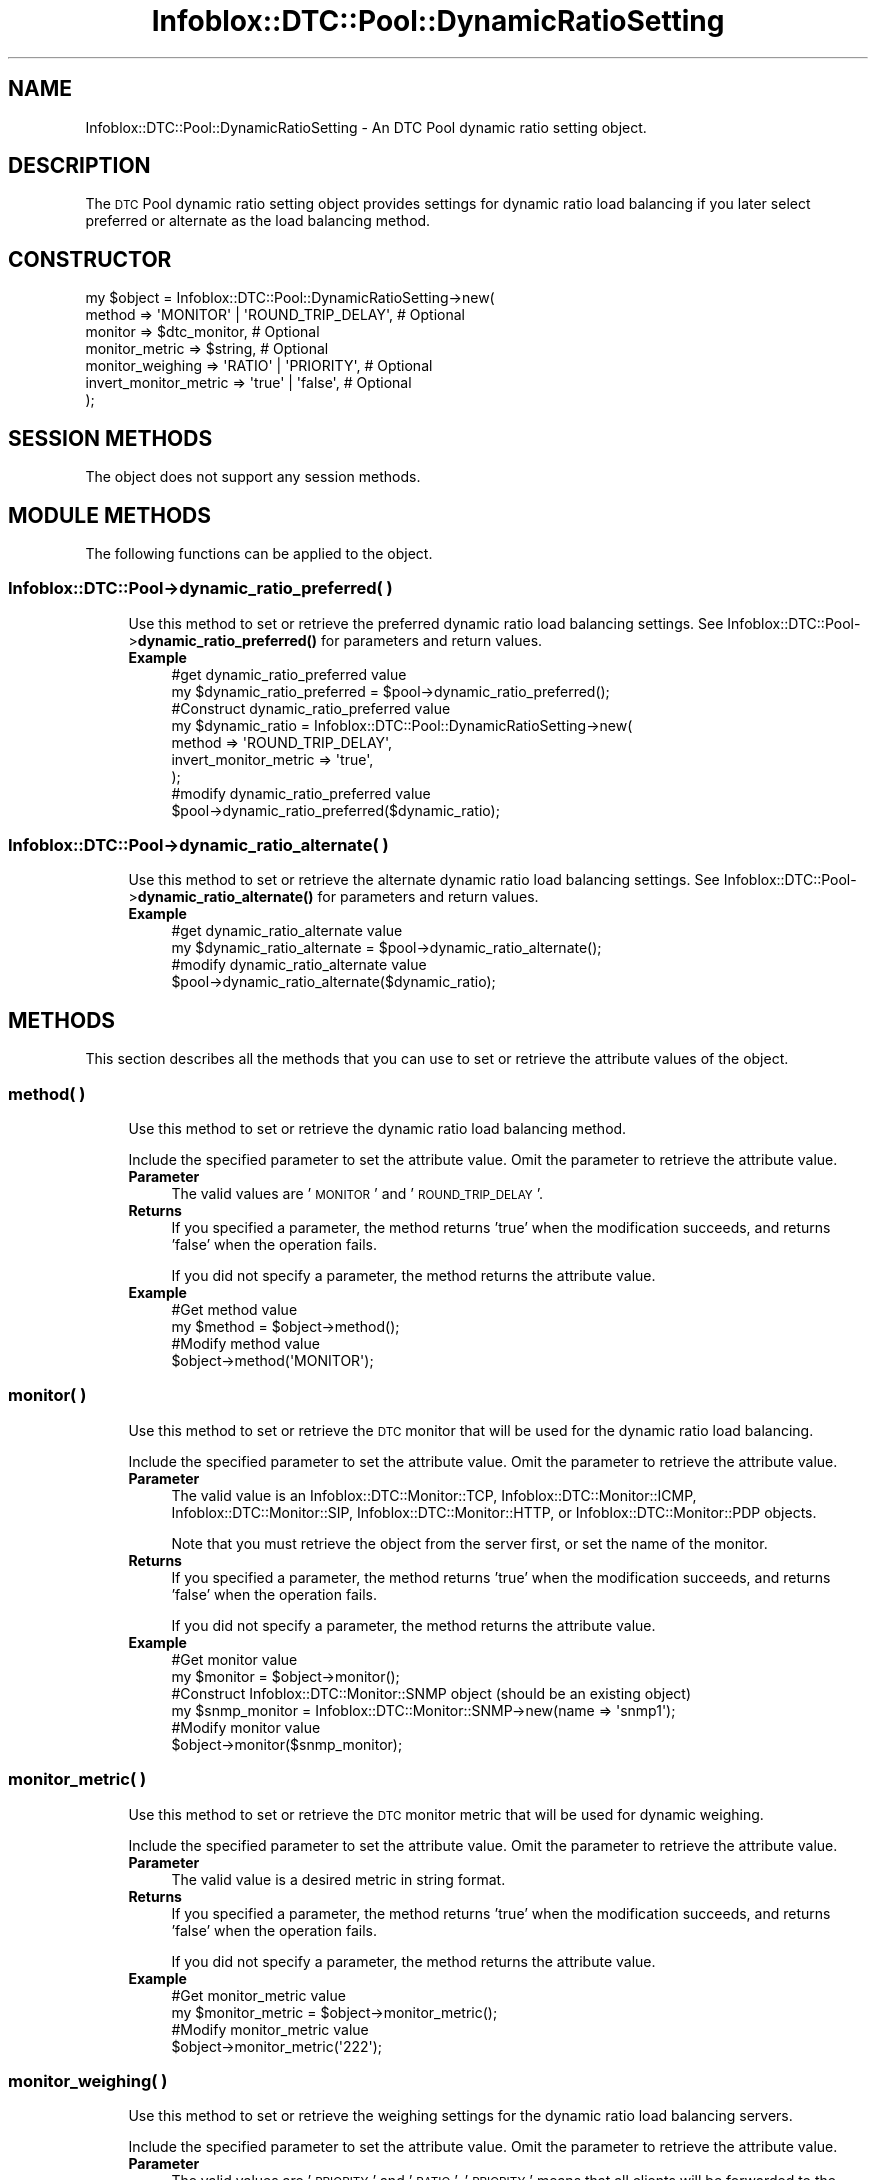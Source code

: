 .\" Automatically generated by Pod::Man 4.14 (Pod::Simple 3.40)
.\"
.\" Standard preamble:
.\" ========================================================================
.de Sp \" Vertical space (when we can't use .PP)
.if t .sp .5v
.if n .sp
..
.de Vb \" Begin verbatim text
.ft CW
.nf
.ne \\$1
..
.de Ve \" End verbatim text
.ft R
.fi
..
.\" Set up some character translations and predefined strings.  \*(-- will
.\" give an unbreakable dash, \*(PI will give pi, \*(L" will give a left
.\" double quote, and \*(R" will give a right double quote.  \*(C+ will
.\" give a nicer C++.  Capital omega is used to do unbreakable dashes and
.\" therefore won't be available.  \*(C` and \*(C' expand to `' in nroff,
.\" nothing in troff, for use with C<>.
.tr \(*W-
.ds C+ C\v'-.1v'\h'-1p'\s-2+\h'-1p'+\s0\v'.1v'\h'-1p'
.ie n \{\
.    ds -- \(*W-
.    ds PI pi
.    if (\n(.H=4u)&(1m=24u) .ds -- \(*W\h'-12u'\(*W\h'-12u'-\" diablo 10 pitch
.    if (\n(.H=4u)&(1m=20u) .ds -- \(*W\h'-12u'\(*W\h'-8u'-\"  diablo 12 pitch
.    ds L" ""
.    ds R" ""
.    ds C` ""
.    ds C' ""
'br\}
.el\{\
.    ds -- \|\(em\|
.    ds PI \(*p
.    ds L" ``
.    ds R" ''
.    ds C`
.    ds C'
'br\}
.\"
.\" Escape single quotes in literal strings from groff's Unicode transform.
.ie \n(.g .ds Aq \(aq
.el       .ds Aq '
.\"
.\" If the F register is >0, we'll generate index entries on stderr for
.\" titles (.TH), headers (.SH), subsections (.SS), items (.Ip), and index
.\" entries marked with X<> in POD.  Of course, you'll have to process the
.\" output yourself in some meaningful fashion.
.\"
.\" Avoid warning from groff about undefined register 'F'.
.de IX
..
.nr rF 0
.if \n(.g .if rF .nr rF 1
.if (\n(rF:(\n(.g==0)) \{\
.    if \nF \{\
.        de IX
.        tm Index:\\$1\t\\n%\t"\\$2"
..
.        if !\nF==2 \{\
.            nr % 0
.            nr F 2
.        \}
.    \}
.\}
.rr rF
.\" ========================================================================
.\"
.IX Title "Infoblox::DTC::Pool::DynamicRatioSetting 3"
.TH Infoblox::DTC::Pool::DynamicRatioSetting 3 "2018-06-05" "perl v5.32.0" "User Contributed Perl Documentation"
.\" For nroff, turn off justification.  Always turn off hyphenation; it makes
.\" way too many mistakes in technical documents.
.if n .ad l
.nh
.SH "NAME"
Infoblox::DTC::Pool::DynamicRatioSetting \- An DTC Pool dynamic ratio setting object.
.SH "DESCRIPTION"
.IX Header "DESCRIPTION"
The \s-1DTC\s0 Pool dynamic ratio setting object provides settings for dynamic ratio load balancing if you later select preferred
or alternate as the load balancing method.
.SH "CONSTRUCTOR"
.IX Header "CONSTRUCTOR"
.Vb 7
\& my $object = Infoblox::DTC::Pool::DynamicRatioSetting\->new(
\&     method                => \*(AqMONITOR\*(Aq | \*(AqROUND_TRIP_DELAY\*(Aq, # Optional
\&     monitor               => $dtc_monitor,                   # Optional
\&     monitor_metric        => $string,                        # Optional
\&     monitor_weighing      => \*(AqRATIO\*(Aq | \*(AqPRIORITY\*(Aq,           # Optional
\&     invert_monitor_metric => \*(Aqtrue\*(Aq | \*(Aqfalse\*(Aq,               # Optional
\& );
.Ve
.SH "SESSION METHODS"
.IX Header "SESSION METHODS"
The object does not support any session methods.
.SH "MODULE METHODS"
.IX Header "MODULE METHODS"
The following functions can be applied to the object.
.SS "Infoblox::DTC::Pool\->dynamic_ratio_preferred( )"
.IX Subsection "Infoblox::DTC::Pool->dynamic_ratio_preferred( )"
.RS 4
Use this method to set or retrieve the preferred dynamic ratio load balancing settings. 
See Infoblox::DTC::Pool\->\fBdynamic_ratio_preferred()\fR for parameters and return values.
.IP "\fBExample\fR" 4
.IX Item "Example"
.Vb 2
\& #get dynamic_ratio_preferred value
\& my $dynamic_ratio_preferred = $pool\->dynamic_ratio_preferred();
\&
\& #Construct dynamic_ratio_preferred value
\& my $dynamic_ratio = Infoblox::DTC::Pool::DynamicRatioSetting\->new(
\&     method                => \*(AqROUND_TRIP_DELAY\*(Aq,
\&     invert_monitor_metric => \*(Aqtrue\*(Aq,
\& );
\&
\& #modify dynamic_ratio_preferred value
\& $pool\->dynamic_ratio_preferred($dynamic_ratio);
.Ve
.RE
.RS 4
.RE
.SS "Infoblox::DTC::Pool\->dynamic_ratio_alternate( )"
.IX Subsection "Infoblox::DTC::Pool->dynamic_ratio_alternate( )"
.RS 4
Use this method to set or retrieve the alternate dynamic ratio load balancing settings. 
See Infoblox::DTC::Pool\->\fBdynamic_ratio_alternate()\fR for parameters and return values.
.IP "\fBExample\fR" 4
.IX Item "Example"
.Vb 2
\& #get dynamic_ratio_alternate value
\& my $dynamic_ratio_alternate = $pool\->dynamic_ratio_alternate();
\&
\& #modify dynamic_ratio_alternate value
\& $pool\->dynamic_ratio_alternate($dynamic_ratio);
.Ve
.RE
.RS 4
.RE
.SH "METHODS"
.IX Header "METHODS"
This section describes all the methods that you can use to set or retrieve the attribute values of the object.
.SS "method( )"
.IX Subsection "method( )"
.RS 4
Use this method to set or retrieve the dynamic ratio load balancing method.
.Sp
Include the specified parameter to set the attribute value. Omit the parameter to retrieve the attribute value.
.IP "\fBParameter\fR" 4
.IX Item "Parameter"
The valid values are '\s-1MONITOR\s0' and '\s-1ROUND_TRIP_DELAY\s0'.
.IP "\fBReturns\fR" 4
.IX Item "Returns"
If you specified a parameter, the method returns 'true' when the modification succeeds, and returns 'false' when the operation fails.
.Sp
If you did not specify a parameter, the method returns the attribute value.
.IP "\fBExample\fR" 4
.IX Item "Example"
.Vb 2
\& #Get method value
\& my $method = $object\->method();
\&
\& #Modify method value
\& $object\->method(\*(AqMONITOR\*(Aq);
.Ve
.RE
.RS 4
.RE
.SS "monitor( )"
.IX Subsection "monitor( )"
.RS 4
Use this method to set or retrieve the \s-1DTC\s0 monitor that will be used for the dynamic ratio load balancing.
.Sp
Include the specified parameter to set the attribute value. Omit the parameter to retrieve the attribute value.
.IP "\fBParameter\fR" 4
.IX Item "Parameter"
The valid value is an Infoblox::DTC::Monitor::TCP, Infoblox::DTC::Monitor::ICMP, Infoblox::DTC::Monitor::SIP, Infoblox::DTC::Monitor::HTTP, or Infoblox::DTC::Monitor::PDP objects.
.Sp
Note that you must retrieve the object from the server first, or set the name of the monitor.
.IP "\fBReturns\fR" 4
.IX Item "Returns"
If you specified a parameter, the method returns 'true' when the modification succeeds, and returns 'false' when the operation fails.
.Sp
If you did not specify a parameter, the method returns the attribute value.
.IP "\fBExample\fR" 4
.IX Item "Example"
.Vb 2
\& #Get monitor value
\& my $monitor = $object\->monitor();
\&
\& #Construct Infoblox::DTC::Monitor::SNMP object (should be an existing object)
\& my $snmp_monitor = Infoblox::DTC::Monitor::SNMP\->new(name => \*(Aqsnmp1\*(Aq);
\&
\& #Modify monitor value
\& $object\->monitor($snmp_monitor);
.Ve
.RE
.RS 4
.RE
.SS "monitor_metric( )"
.IX Subsection "monitor_metric( )"
.RS 4
Use this method to set or retrieve the \s-1DTC\s0 monitor metric that will be used for dynamic weighing.
.Sp
Include the specified parameter to set the attribute value. Omit the parameter to retrieve the attribute value.
.IP "\fBParameter\fR" 4
.IX Item "Parameter"
The valid value is a desired metric in string format.
.IP "\fBReturns\fR" 4
.IX Item "Returns"
If you specified a parameter, the method returns 'true' when the modification succeeds, and returns 'false' when the operation fails.
.Sp
If you did not specify a parameter, the method returns the attribute value.
.IP "\fBExample\fR" 4
.IX Item "Example"
.Vb 2
\& #Get monitor_metric value
\& my $monitor_metric = $object\->monitor_metric();
\&
\& #Modify monitor_metric value
\& $object\->monitor_metric(\*(Aq222\*(Aq);
.Ve
.RE
.RS 4
.RE
.SS "monitor_weighing( )"
.IX Subsection "monitor_weighing( )"
.RS 4
Use this method to set or retrieve the weighing settings for the dynamic ratio load balancing servers.
.Sp
Include the specified parameter to set the attribute value. Omit the parameter to retrieve the attribute value.
.IP "\fBParameter\fR" 4
.IX Item "Parameter"
The valid values are '\s-1PRIORITY\s0' and '\s-1RATIO\s0'.
\&'\s-1PRIORITY\s0' means that all clients will be forwarded to the least loaded server. '\s-1RATIO\s0' means that distribution will be calculated based on dynamic weights.
.IP "\fBReturns\fR" 4
.IX Item "Returns"
If you specified a parameter, the method returns 'true' when the modification succeeds, and returns 'false' when the operation fails.
.Sp
If you did not specify a parameter, the method returns the attribute value.
.IP "\fBExample\fR" 4
.IX Item "Example"
.Vb 2
\& #Get monitor_weighing value
\& my $monitor_weighing = $object\->monitor_weighing();
\&
\& #Modify monitor_weighing value
\& $object\->monitor_weighing(\*(AqRATIO\*(Aq);
.Ve
.RE
.RS 4
.RE
.SS "invert_monitor_metric( )"
.IX Subsection "invert_monitor_metric( )"
.RS 4
Use this method to set or retrieve the flag that indicates whether the inverted value of the monitor metric is used.
.Sp
Include the specified parameter to set the attribute value. Omit the parameter to retrieve the attribute value.
.Sp
.RS 4
Specify 'true' to force the server to use the inverted monitor metric and 'false' to use the direct metric value. The default is 'false'.
.Sp
\&\fBReturns\fR
.Sp
If you specified a parameter, the method returns 'true' when the modification succeeds, and returns 'false' when the operation fails.
.Sp
If you did not specify a parameter, the method returns the attribute value.
.Sp
\&\fBExample\fR
.Sp
.Vb 2
\& #Get invert_monitor_metric value
\& my $invert_monitor_metric = $object\->invert_monitor_metric();
\&
\& #Modify invert_monitor_metric value
\& $object\->invert_monitor_metric(\*(Aqtrue\*(Aq);
.Ve
.RE
.RE
.RS 4
.RE
.SH "AUTHOR"
.IX Header "AUTHOR"
Infoblox Inc. <http://www.infoblox.com/>
.SH "SEE ALSO"
.IX Header "SEE ALSO"
Infoblox::DTC::Pool,
Infoblox::DTC::Pool\->\fBdynamic_ratio_preferred()\fR,
Infoblox::DTC::Pool\->\fBdynamic_ratio_alternate()\fR,
Infoblox::DTC::Monitor::TCP,
Infoblox::DTC::Monitor::ICMP,
Infoblox::DTC::Monitor::SIP,
Infoblox::DTC::Monitor::HTTP,
Infoblox::DTC::Monitor::PDP
.SH "COPYRIGHT"
.IX Header "COPYRIGHT"
Copyright (c) 2017 Infoblox Inc.
.SH "POD ERRORS"
.IX Header "POD ERRORS"
Hey! \fBThe above document had some coding errors, which are explained below:\fR
.IP "Around line 222:" 4
.IX Item "Around line 222:"
You can't have =items (as at line 226) unless the first thing after the =over is an =item

